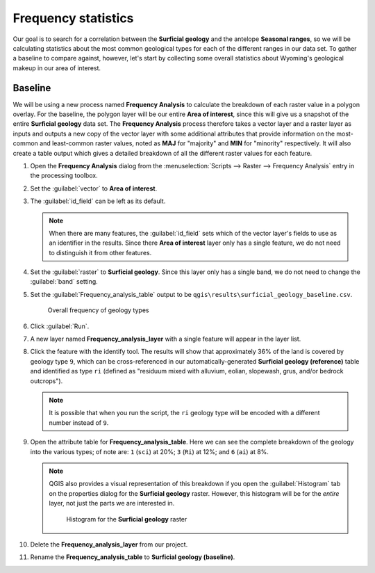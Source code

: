 Frequency statistics
====================

Our goal is to search for a correlation between the **Surficial geology** and the antelope **Seasonal ranges**, so we will be calculating statistics about the most common geological types for each of the different ranges in our data set. To gather a baseline to compare against, however, let's start by collecting some overall statistics about Wyoming's geological makeup in our area of interest.

Baseline
--------

We will be using a new process named **Frequency Analysis** to calculate the breakdown of each raster value in a polygon overlay. For the baseline, the polygon layer will be our entire **Area of interest**, since this will give us a snapshot of the entire **Surficial geology** data set. The **Frequency Analysis** process therefore takes a vector layer and a raster layer as inputs and outputs a new copy of the vector layer with some additional attributes that provide information on the most-common and least-common raster values, noted as **MAJ** for "majority" and **MIN** for "minority" respectively. It will also create a table output which gives a detailed breakdown of all the different raster values for each feature.

#. Open the **Frequency Analysis** dialog from the :menuselection:`Scripts --> Raster --> Frequency Analysis` entry in the processing toolbox.

#. Set the :guilabel:`vector` to **Area of interest**.

#. The :guilabel:`id_field` can be left as its default.

   .. note:: When there are many features, the :guilabel:`id_field` sets which of the vector layer's fields to use as an identifier in the results. Since there **Area of interest** layer only has a single feature, we do not need to distinguish it from other features.

#. Set the :guilabel:`raster` to **Surficial geology**. Since this layer only has a single band, we do not need to change the :guilabel:`band` setting.

#. Set the :guilabel:`Frequency_analysis_table` output to be ``qgis\results\surficial_geology_baseline.csv``.

   .. figure:: images/frequency_analysis_aoi.png

      Overall frequency of geology types
      
#. Click :guilabel:`Run`.

#. A new layer named **Frequency_analysis_layer** with a single feature will appear in the layer list.

#. Click the feature with the identify tool. The results will show that approximately 36% of the land is covered by geology type ``9``, which can be cross-referenced in our automatically-generated **Surficial geology (reference)** table and identified as type ``ri`` (defined as "residuum mixed with alluvium, eolian, slopewash, grus, and/or bedrock outcrops").

   .. note:: It is possible that when you run the script, the ``ri`` geology type will be encoded with a different number instead of ``9``.

#. Open the attribute table for **Frequency_analysis_table**. Here we can see the complete breakdown of the geology into the various types; of note are: ``1`` (``sci``) at 20%; ``3`` (``Ri``) at 12%; and ``6`` (``ai``) at 8%.

   .. note:: QGIS also provides a visual representation of this breakdown if you open the :guilabel:`Histogram` tab on the properties dialog for the **Surficial geology** raster. However, this histogram will be for the *entire* layer, not just the parts we are interested in.

      .. figure:: images/histogram.png

         Histogram for the **Surficial geology** raster

#. Delete the **Frequency_analysis_layer** from our project.

#. Rename the **Frequency_analysis_table** to **Surficial geology (baseline)**.
